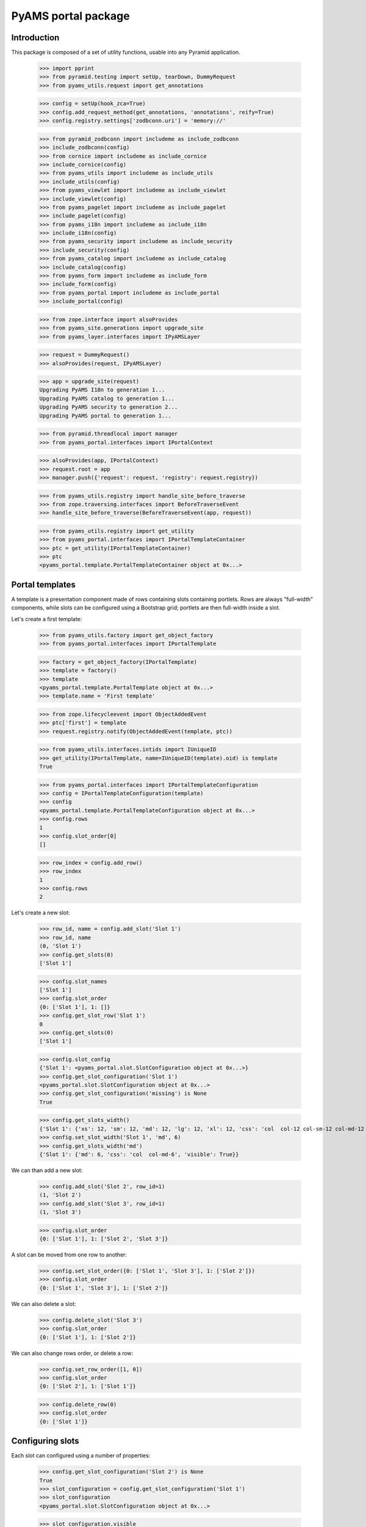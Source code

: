 ====================
PyAMS portal package
====================

Introduction
------------

This package is composed of a set of utility functions, usable into any Pyramid application.

    >>> import pprint
    >>> from pyramid.testing import setUp, tearDown, DummyRequest
    >>> from pyams_utils.request import get_annotations

    >>> config = setUp(hook_zca=True)
    >>> config.add_request_method(get_annotations, 'annotations', reify=True)
    >>> config.registry.settings['zodbconn.uri'] = 'memory://'

    >>> from pyramid_zodbconn import includeme as include_zodbconn
    >>> include_zodbconn(config)
    >>> from cornice import includeme as include_cornice
    >>> include_cornice(config)
    >>> from pyams_utils import includeme as include_utils
    >>> include_utils(config)
    >>> from pyams_viewlet import includeme as include_viewlet
    >>> include_viewlet(config)
    >>> from pyams_pagelet import includeme as include_pagelet
    >>> include_pagelet(config)
    >>> from pyams_i18n import includeme as include_i18n
    >>> include_i18n(config)
    >>> from pyams_security import includeme as include_security
    >>> include_security(config)
    >>> from pyams_catalog import includeme as include_catalog
    >>> include_catalog(config)
    >>> from pyams_form import includeme as include_form
    >>> include_form(config)
    >>> from pyams_portal import includeme as include_portal
    >>> include_portal(config)

    >>> from zope.interface import alsoProvides
    >>> from pyams_site.generations import upgrade_site
    >>> from pyams_layer.interfaces import IPyAMSLayer

    >>> request = DummyRequest()
    >>> alsoProvides(request, IPyAMSLayer)

    >>> app = upgrade_site(request)
    Upgrading PyAMS I18n to generation 1...
    Upgrading PyAMS catalog to generation 1...
    Upgrading PyAMS security to generation 2...
    Upgrading PyAMS portal to generation 1...

    >>> from pyramid.threadlocal import manager
    >>> from pyams_portal.interfaces import IPortalContext

    >>> alsoProvides(app, IPortalContext)
    >>> request.root = app
    >>> manager.push({'request': request, 'registry': request.registry})

    >>> from pyams_utils.registry import handle_site_before_traverse
    >>> from zope.traversing.interfaces import BeforeTraverseEvent
    >>> handle_site_before_traverse(BeforeTraverseEvent(app, request))

    >>> from pyams_utils.registry import get_utility
    >>> from pyams_portal.interfaces import IPortalTemplateContainer
    >>> ptc = get_utility(IPortalTemplateContainer)
    >>> ptc
    <pyams_portal.template.PortalTemplateContainer object at 0x...>


Portal templates
----------------

A template is a presentation component made of rows containing slots containing portlets.
Rows are always "full-width" components, while slots can be configured using a Bootstrap grid;
portlets are then full-width inside a slot.

Let's create a first template:

    >>> from pyams_utils.factory import get_object_factory
    >>> from pyams_portal.interfaces import IPortalTemplate

    >>> factory = get_object_factory(IPortalTemplate)
    >>> template = factory()
    >>> template
    <pyams_portal.template.PortalTemplate object at 0x...>
    >>> template.name = 'First template'

    >>> from zope.lifecycleevent import ObjectAddedEvent
    >>> ptc['first'] = template
    >>> request.registry.notify(ObjectAddedEvent(template, ptc))

    >>> from pyams_utils.interfaces.intids import IUniqueID
    >>> get_utility(IPortalTemplate, name=IUniqueID(template).oid) is template
    True

    >>> from pyams_portal.interfaces import IPortalTemplateConfiguration
    >>> config = IPortalTemplateConfiguration(template)
    >>> config
    <pyams_portal.template.PortalTemplateConfiguration object at 0x...>
    >>> config.rows
    1
    >>> config.slot_order[0]
    []

    >>> row_index = config.add_row()
    >>> row_index
    1
    >>> config.rows
    2

Let's create a new slot:

    >>> row_id, name = config.add_slot('Slot 1')
    >>> row_id, name
    (0, 'Slot 1')
    >>> config.get_slots(0)
    ['Slot 1']

    >>> config.slot_names
    ['Slot 1']
    >>> config.slot_order
    {0: ['Slot 1'], 1: []}
    >>> config.get_slot_row('Slot 1')
    0
    >>> config.get_slots(0)
    ['Slot 1']

    >>> config.slot_config
    {'Slot 1': <pyams_portal.slot.SlotConfiguration object at 0x...>}
    >>> config.get_slot_configuration('Slot 1')
    <pyams_portal.slot.SlotConfiguration object at 0x...>
    >>> config.get_slot_configuration('missing') is None
    True

    >>> config.get_slots_width()
    {'Slot 1': {'xs': 12, 'sm': 12, 'md': 12, 'lg': 12, 'xl': 12, 'css': 'col  col-12 col-sm-12 col-md-12 col-lg-12 col-xl-12', 'visible': True}}
    >>> config.set_slot_width('Slot 1', 'md', 6)
    >>> config.get_slots_width('md')
    {'Slot 1': {'md': 6, 'css': 'col  col-md-6', 'visible': True}}

We can than add a new slot:

    >>> config.add_slot('Slot 2', row_id=1)
    (1, 'Slot 2')
    >>> config.add_slot('Slot 3', row_id=1)
    (1, 'Slot 3')

    >>> config.slot_order
    {0: ['Slot 1'], 1: ['Slot 2', 'Slot 3']}

A slot can be moved from one row to another:

    >>> config.set_slot_order({0: ['Slot 1', 'Slot 3'], 1: ['Slot 2']})
    >>> config.slot_order
    {0: ['Slot 1', 'Slot 3'], 1: ['Slot 2']}

We can also delete a slot:

    >>> config.delete_slot('Slot 3')
    >>> config.slot_order
    {0: ['Slot 1'], 1: ['Slot 2']}

We can also change rows order, or delete a row:

    >>> config.set_row_order([1, 0])
    >>> config.slot_order
    {0: ['Slot 2'], 1: ['Slot 1']}

    >>> config.delete_row(0)
    >>> config.slot_order
    {0: ['Slot 1']}


Configuring slots
-----------------

Each slot can configured using a number of properties:

    >>> config.get_slot_configuration('Slot 2') is None
    True
    >>> slot_configuration = config.get_slot_configuration('Slot 1')
    >>> slot_configuration
    <pyams_portal.slot.SlotConfiguration object at 0x...>

    >>> slot_configuration.visible
    True
    >>> slot_configuration.container_css_class is None
    True
    >>> slot_configuration.md_width
    6
    >>> slot_configuration.template is template
    True


Adding portlets
---------------

A portlet is a named utility providing IPortlet interface, which is registered using
the "portlet_config" decorator; some portlets are provided by PyAMS_portal package.

A portlets vocabulary is available:

    >>> from pyams_portal.portlet import PortletVocabulary
    >>> vocabulary = PortletVocabulary(app)
    >>> pprint.pprint(vocabulary.by_token)
    {'pyams_portal.portlet.cards': <zope.schema.vocabulary.SimpleTerm object at 0x...>,
     'pyams_portal.portlet.carousel': <zope.schema.vocabulary.SimpleTerm object at 0x...>,
     'pyams_portal.portlet.html': <zope.schema.vocabulary.SimpleTerm object at 0x...>,
     'pyams_portal.portlet.image': <zope.schema.vocabulary.SimpleTerm object at 0x...>,
     'pyams_portal.portlet.jumbotron': <zope.schema.vocabulary.SimpleTerm object at 0x...>,
     'pyams_portal.portlet.raw': <zope.schema.vocabulary.SimpleTerm object at 0x...>,
     'pyams_portal.portlet.spacer': <zope.schema.vocabulary.SimpleTerm object at 0x...>}

    >>> from pyams_portal.portlets.html import HTML_PORTLET_NAME

    >>> portlet = config.add_portlet(HTML_PORTLET_NAME, 'Slot 1')
    >>> pprint.pprint(portlet)
    {'label': 'Rich text',
     'portlet_id': 2,
     'portlet_name': 'pyams_portal.portlet.html',
     'position': 0,
     'slot_name': 'Slot 1'}

    >>> config.get_portlet_slot(2)
    (0, 'Slot 1')

The same portlet can be added several times in a same slot:

    >>> portlet2 = config.add_portlet(HTML_PORTLET_NAME, 'Slot 1')
    >>> pprint.pprint(portlet2)
    {'label': 'Rich text',
     'portlet_id': 3,
     'portlet_name': 'pyams_portal.portlet.html',
     'position': 1,
     'slot_name': 'Slot 1'}

We can then change portlets order:

    >>> config.set_portlet_order({'from': 3, 'to': {'slot': 'Slot 1', 'portlet_ids': [3, 2]}})
    >>> config.get_slot_configuration('Slot 1').portlet_ids
    [3, 2]

Providing bad IDs doesn't change anything:

    >>> config.set_portlet_order({'from': 4, 'to': {'slot': 'Slot 1', 'portlet_ids': [4, 1]}})
    >>> config.get_slot_configuration('Slot 1').portlet_ids
    [3, 2]


Updating portlet configuration
------------------------------

Portlet configuration is defined for each portlet:

    >>> from pyams_portal.interfaces import IPortalPortletsConfiguration

    >>> portlets_config = IPortalPortletsConfiguration(template)
    >>> pprint.pprint(portlets_config)
    {2: <pyams_portal.portlet.PortletConfiguration object at 0x...>,
     3: <pyams_portal.portlet.PortletConfiguration object at 0x...>}

    >>> portlet_config = portlets_config[2]
    >>> portlet_config.can_inherit
    False
    >>> portlet_config.inherit_parent
    False
    >>> portlet_config.override_parent
    True
    >>> portlet_config.parent is template
    True

    >>> settings = portlet_config.settings
    >>> settings
    <pyams_portal.portlets.html.HTMLPortletSettings object at 0x...>

    >>> portlet_config.get_settings(allow_inherit=True) is settings
    True
    >>> portlet_config.get_settings(allow_inherit=False) is settings
    True

    >>> settings.configuration is portlet_config
    True
    >>> settings.visible
    True
    >>> settings.renderer
    ''
    >>> settings.get_renderer(request)
    <pyams_portal.portlets.html.skin.HTMLPortletDefaultRenderer object at 0x...>

    >>> settings.body = {'en': '<p>This is my body!</p>'}


Setting portlet renderer
------------------------

    >>> settings.renderer = 'hidden'
    >>> settings.renderer
    'hidden'
    >>> settings.get_renderer(request)
    <pyams_portal.skin.HiddenPortletRenderer object at 0x...>
    >>> settings.visible
    False


Setting portlet renderer with custom settings
---------------------------------------------

Some renderers can need custom settings which are not defined for the whole portlet but
only for a specific renderer; the settings factory is defined by the renderer's
*settings_interface* attribute.

Let's try to add another portlet:

    >>> from pyams_portal.portlets.html import RAW_PORTLET_NAME
    >>> portlet3 = config.add_portlet(RAW_PORTLET_NAME, 'Slot 1')
    >>> portlet3['portlet_id']
    4
    >>> portlet_config = portlets_config[4]
    >>> portlet_config.get_portlet()
    <pyams_portal.portlets.html.RawPortlet object at 0x...>

    >>> settings = portlet_config.settings
    >>> settings.renderer = 'source-code'
    >>> renderer = settings.get_renderer(request)
    >>> renderer.settings is settings
    True
    >>> renderer.renderer_settings
    <pyams_utils.pygments.PygmentsCodeRendererSettings object at 0x...>


Portlets adapters
-----------------

    >>> from pyams_portal.interfaces import IPortletSettings
    >>> IPortletSettings(portlet_config) is settings
    True

    >>> from pyams_portal.interfaces import IPortletConfiguration
    >>> IPortletConfiguration(settings) is portlet_config
    True


Deleting portlet
----------------

    >>> config.delete_portlet(3)
    >>> config.get_slot_configuration('Slot 1').portlet_ids
    [2, 4]


Defining a portal page
----------------------

A portal *page* is a template definition which can be applied on a portal *context*; a portal
context is defined by implementing the *IPortalContext* interface:

    >>> from pyams_portal.interfaces import IPortalPage
    >>> page = IPortalPage(app)
    >>> page
    <pyams_portal.page.PortalPage object at 0x...>

A portal page can choose to use a shared template, to use a local template or to inherit from
it's parent template, if any:

    >>> page.parent is app
    True
    >>> page.can_inherit
    False
    >>> page.inherit_parent
    False
    >>> page.override_parent
    True

Choosing to inherit has no effect when you can't inherit:

    >>> page.override_parent = False
    >>> page.override_parent
    True

    >>> page.use_shared_template = True

    >>> page.shared_template = template
    >>> page.shared_template == IUniqueID(template).oid
    True
    >>> page.use_shared_template
    True
    >>> page.template is template
    True

A portal page is then getting it's slots configuration from it's selected template, but each
portlet can override it's configuration:

    >>> from pyams_portal.interfaces import IPortalTemplateConfiguration
    >>> IPortalTemplateConfiguration(app) is config
    True

    >>> from pyams_portal.interfaces import IPortalPortletsConfiguration
    >>> IPortalPortletsConfiguration(app) is portlets_config
    False
    >>> page_portlets_config = IPortalPortletsConfiguration(app)
    >>> pprint.pprint(page_portlets_config)
    {2: <pyams_portal.portlet.PortletConfiguration object at 0x...>,
     4: <pyams_portal.portlet.PortletConfiguration object at 0x...>}

    >>> page_portlets_config[2].can_inherit
    True
    >>> page_portlets_config[2].inherit_parent
    True
    >>> page_portlets_config[2].settings.body
    {'en': '<p>This is my body!</p>'}

Please note however that a clone of original portlet configuration is created on first access:

    >>> page_portlets_config[2] is portlets_config[2]
    False
    >>> page_portlets_config[2].get_settings(allow_inherit=True) is page_portlets_config[2].settings
    True
    >>> page_portlets_config[2].get_settings(allow_inherit=False) is page_portlets_config[2].settings
    False


Changing portlet settings require to override from parent:

    >>> page_portlets_config[2].settings.body = {'en': '<p>This is my modified body!</p>'}
    >>> page_portlets_config[2].settings.body
    {'en': '<p>This is my modified body!</p>'}
    >>> portlets_config[2].settings.body
    {'en': '<p>This is my modified body!</p>'}

While still inheriting from parent, a modification is applied to portlet from which we inherit!
We have to break inheritance to apply local modifications:

    >>> page_portlets_config[2].override_parent = True
    >>> page_portlets_config[2].settings.body = {'en': '<p>This is my second modified body!</p>'}
    >>> page_portlets_config[2].settings.body
    {'en': '<p>This is my second modified body!</p>'}
    >>> portlets_config[2].settings.body
    {'en': '<p>This is my modified body!</p>'}


Using local template
--------------------

Instead of using a shared template, we can always choose to use a local template:

    >>> page.use_local_template = True
    >>> page.template is template
    False
    >>> page.template.__name__
    '++template++'

    >>> app_template = IPortalTemplateConfiguration(app)
    >>> app_template
    <pyams_portal.template.PortalTemplateConfiguration object at 0x...>
    >>> app_template.rows
    1
    >>> app_template.slot_order[0]
    []
    >>> pprint.pprint(IPortalPortletsConfiguration(app))
    {}

The new template is empty; we can add slots and portlets as we did with the shared template:

    >>> row_id, name = app_template.add_slot('Slot 1')
    >>> row_id, name
    (0, 'Slot 1')
    >>> portlet = app_template.add_portlet(HTML_PORTLET_NAME, 'Slot 1')
    >>> pprint.pprint(portlet)
    {'label': 'Rich text',
     'portlet_id': 5,
     'portlet_name': 'pyams_portal.portlet.html',
     'position': 0,
     'slot_name': 'Slot 1'}
    >>> pprint.pprint(IPortalPortletsConfiguration(app))
    {5: <pyams_portal.portlet.PortletConfiguration object at 0x...>}

You can notice here that portlets IDs are not defined for a template, but globally.


Templates inheritance
---------------------

When defining sub-levels, you can choose to apply a shared template or a local template,
but you can also choose to inherit from parent level:

    >>> from zope.container.folder import Folder
    >>> folder = Folder()
    >>> alsoProvides(folder, IPortalContext)
    >>> app['folder'] = folder

    >>> folder_page = IPortalPage(folder)
    >>> folder_page.can_inherit
    True
    >>> folder_page.inherit_parent
    True

    >>> IPortalTemplateConfiguration(folder) is app_template
    True

    >>> folder_portlets = IPortalPortletsConfiguration(folder)
    >>> pprint.pprint(folder_portlets)
    {5: <pyams_portal.portlet.PortletConfiguration object at 0x...>}
    >>> folder_portlets.get_portlet_configuration(5)
    <pyams_portal.portlet.PortletConfiguration object at 0x...>

    >>> folder_portlets[5].parent
    <pyams_site.site.BaseSiteRoot object at 0x... oid 0x1 in <Connection at ...>>

If we create a new portlet in parent template after initialization, we always get a clone of it's
configuration in the inherited template:

    >>> portlet = app_template.add_portlet(HTML_PORTLET_NAME, 'Slot 1')
    >>> portlet['portlet_id']
    6
    >>> folder_portlets.get_portlet_configuration(6)
    <pyams_portal.portlet.PortletConfiguration object at 0x...>

    >>> folder_portlets = IPortalPortletsConfiguration(folder)
    >>> pprint.pprint(folder_portlets)
    {5: <pyams_portal.portlet.PortletConfiguration object at 0x...>,
     6: <pyams_portal.portlet.PortletConfiguration object at 0x...>}

    >>> folder_portlets[6].settings.body = {'en': '<p>This is a test!</p>'}


Rendering portlets
------------------

Portlets are rendered using renderers. A renderer is a registered adapter which is usually
relies on a template to do it's rendering.

    >>> renderer = folder_portlets[6].settings.get_renderer()
    >>> renderer
    <pyams_portal.portlets.html.skin.HTMLPortletDefaultRenderer object at 0x...>
    >>> renderer.slot_configuration
    <pyams_portal.slot.SlotConfiguration object at 0x...>

Portlets renderers can use a shared cache to store their content for a short duration; this
cache is never used in preview mode.

    >>> renderer.use_portlets_cache
    True

The cache key is based on the current hostname, on the context and on the current locale:

    >>> renderer.get_cache_key()
    'portlet::example.com:80::...::1::en'
    >>> renderer.render()
    Traceback (most recent call last):
    ...
    KeyError: 'portlets'

Rendering portlets requires a matching cache region:

    >>> from beaker.cache import CacheManager, cache_regions
    >>> cache = CacheManager(**{'cache.type': 'memory'})
    >>> cache_regions.update({'portlets': {'type': 'memory', 'expire': 60}})

    >>> renderer.render()
    '\n\t<p>This is a test!</p>\n'

A second rendering should use the cache:

    >>> renderer.render()
    '\n\t<p>This is a test!</p>\n'

The 'hidden' renderer just returns an empty string:

    >>> folder_portlets[6].settings.override_parent = True
    >>> folder_portlets[6].settings.renderer = 'hidden'
    >>> folder_portlets[6].settings.get_renderer().render()
    ''

    >>> folder_portlets[6].settings.renderer = ''
    >>> folder_portlets[6].settings.override_parent = False


Rendering portal page
---------------------

Two rendering modes are available for portal pages: a *preview* mode where caching is disabled
and workflow status is ignored to always get a "fresh" preview, and a *normal* mode where
workflow status is checked and where cache can be used.

    >>> from pyams_pagelet.interfaces import IPagelet
    >>> from pyams_portal.skin.page import PortalContextIndexPage, PortalContextPreviewPage

    >>> preview = request.registry.queryMultiAdapter((folder, request), IPagelet, name='preview.html')
    >>> preview.update()
    >>> response = preview()
    >>> response.status_code
    200
    >>> print(response.body.decode())
    <!DOCTYPE html>
    <html>
      <head>
      </head>
      <body>
        <div class="">
          <div>
            <div class="rows">
              <div class="row m-0">
                <div class="slots w-100">
                  <div>
                    <div class="slot col  col-12 col-sm-12 col-md-12 col-lg-12 col-xl-12 px-0">
                      <div class="portlets">
                        <div class="portlet ">
                        </div>
                        <div class="portlet ">
                          <p>This is a test!</p>
                        </div>
                      </div>
                    </div>
                  </div>
                </div>
              </div>
            </div>
          </div>
        </div>
      </body>
    </html>

    >>> index = request.registry.queryMultiAdapter((folder, request), IPagelet, name='')
    >>> index.update()
    >>> response = index()
    >>> response.status_code
    200
    >>> print(response.body.decode())
    <!DOCTYPE html>
    <html>
      <head>
      </head>
      <body>
        <div class="">
          <div>
            <div class="rows">
              <div class="row m-0">
                <div class="slots w-100">
                  <div>
                    <div class="slot col  col-12 col-sm-12 col-md-12 col-lg-12 col-xl-12 px-0">
                      <div class="portlets">
                        <div class="portlet ">
                        </div>
                        <div class="portlet ">
                          <p>This is a test!</p>
                        </div>
                      </div>
                    </div>
                  </div>
                </div>
              </div>
            </div>
          </div>
        </div>
      </body>
    </html>

Let's try to use several renderers on another portlet:

    >>> portlet = app_template.add_portlet(RAW_PORTLET_NAME, 'Slot 1')
    >>> portlet['portlet_id']
    7
    >>> folder_portlets = IPortalPortletsConfiguration(folder)
    >>> folder_portlets[7].settings.body = {'en': "*This* is my code"}
    >>> folder_portlets[7].settings.renderer = 'source-code'

    >>> index = request.registry.queryMultiAdapter((folder, request), IPagelet, name='')
    >>> index.update()
    >>> response = index()
    >>> print(response.body.decode())
    <!DOCTYPE html>
    <html>
      <head>
      </head>
      <body>
        <div class="">
          <div>
            <div class="rows">
              <div class="row m-0">
                <div class="slots w-100">
                  <div>
                    <div class="slot col  col-12 col-sm-12 col-md-12 col-lg-12 col-xl-12 px-0">
                      <div class="portlets">
                        <div class="portlet ">
                        </div>
                        <div class="portlet ">
                          <p>This is a test!</p>
                        </div>
                        <div class="portlet ">
                          <div class="source"><pre><span></span><span class="linenos">1</span>*This* is my code
                            </pre></div>
                        </div>
                      </div>
                    </div>
                  </div>
                </div>
              </div>
            </div>
          </div>
        </div>
      </body>
    </html>

    >>> folder_portlets[7].settings.renderer = 'rest'
    >>> index = request.registry.queryMultiAdapter((folder, request), IPagelet, name='')
    >>> index.update()
    >>> response = index()
    >>> print(response.body.decode())
    <!DOCTYPE html>
    <html>
      <head>
      </head>
      <body>
        <div class="">
          <div>
            <div class="rows">
              <div class="row m-0">
                <div class="slots w-100">
                  <div>
                    <div class="slot col  col-12 col-sm-12 col-md-12 col-lg-12 col-xl-12 px-0">
                      <div class="portlets">
                        <div class="portlet ">
                        </div>
                        <div class="portlet ">
                          <p>This is a test!</p>
                        </div>
                        <div class="portlet ">
                          <p><em>This</em> is my code</p>
                        </div>
                      </div>
                    </div>
                  </div>
                </div>
              </div>
            </div>
          </div>
        </div>
      </body>
    </html>

    >>> folder_portlets[7].settings.renderer = 'markdown'
    >>> index = request.registry.queryMultiAdapter((folder, request), IPagelet, name='')
    >>> index.update()
    >>> response = index()
    >>> print(response.body.decode())
    <!DOCTYPE html>
    <html>
      <head>
      </head>
      <body>
        <div class="">
          <div>
            <div class="rows">
              <div class="row m-0">
                <div class="slots w-100">
                  <div>
                    <div class="slot col  col-12 col-sm-12 col-md-12 col-lg-12 col-xl-12 px-0">
                      <div class="portlets">
                        <div class="portlet ">
                        </div>
                        <div class="portlet ">
                          <p>This is a test!</p>
                        </div>
                        <div class="portlet ">
                          <p><em>This</em> is my code</p>
                        </div>
                      </div>
                    </div>
                  </div>
                </div>
              </div>
            </div>
          </div>
        </div>
      </body>
    </html>


Tests cleanup:

    >>> tearDown()
